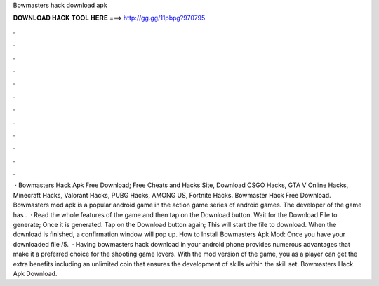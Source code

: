 Bowmasters hack download apk

𝐃𝐎𝐖𝐍𝐋𝐎𝐀𝐃 𝐇𝐀𝐂𝐊 𝐓𝐎𝐎𝐋 𝐇𝐄𝐑𝐄 ===> http://gg.gg/11pbpg?970795

.

.

.

.

.

.

.

.

.

.

.

.

 · Bowmasters Hack Apk Free Download; Free Cheats and Hacks Site, Download CSGO Hacks, GTA V Online Hacks, Minecraft Hacks, Valorant Hacks, PUBG Hacks, AMONG US, Fortnite Hacks. Bowmaster Hack Free Download. Bowmasters mod apk is a popular android game in the action game series of android games. The developer of the game has .  · Read the whole features of the game and then tap on the Download button. Wait for the Download File to generate; Once it is generated. Tap on the Download button again; This will start the file to download. When the download is finished, a confirmation window will pop up. How to Install Bowmasters Apk Mod: Once you have your downloaded file /5.  · Having bowmasters hack download in your android phone provides numerous advantages that make it a preferred choice for the shooting game lovers. With the mod version of the game, you as a player can get the extra benefits including an unlimited coin that ensures the development of skills within the skill set. Bowmasters Hack Apk Download.